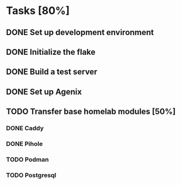 * Tasks [80%]
** DONE Set up development environment
CLOSED: [2025-10-23 Thu 08:11]
:LOGBOOK:
- State "DONE"       from "TODO"       [2025-10-23 Thu 08:11]
- State "TODO"       from              [2025-10-23 Thu 07:28]
:END:
** DONE Initialize the flake
CLOSED: [2025-10-23 Thu 08:16]
:LOGBOOK:
- State "DONE"       from "TODO"       [2025-10-23 Thu 08:16]
- State "TODO"       from              [2025-10-23 Thu 07:28]
:END:
** DONE Build a test server
CLOSED: [2025-10-23 Thu 08:20]
:LOGBOOK:
- State "DONE"       from "TODO"       [2025-10-23 Thu 08:20]
- State "TODO"       from              [2025-10-23 Thu 07:50]
:END:
** DONE Set up Agenix
CLOSED: [2025-10-23 Thu 08:27]
:LOGBOOK:
- State "DONE"       from "TODO"       [2025-10-23 Thu 08:27]
- State "TODO"       from              [2025-10-23 Thu 07:26]
:END:
** TODO Transfer base homelab modules [50%]
:LOGBOOK:
- State "TODO"       from              [2025-10-23 Thu 07:27]
:END:
*** DONE Caddy
CLOSED: [2025-10-23 Thu 08:48]
:LOGBOOK:
- State "DONE"       from "TODO"       [2025-10-23 Thu 08:48]
- State "TODO"       from              [2025-10-23 Thu 07:28]
:END:
*** DONE Pihole
CLOSED: [2025-10-23 Thu 08:49]
:LOGBOOK:
- State "DONE"       from "TODO"       [2025-10-23 Thu 08:49]
- State "TODO"       from              [2025-10-23 Thu 07:28]
:END:
*** TODO Podman
:LOGBOOK:
- State "TODO"       from              [2025-10-23 Thu 07:29]
:END:
*** TODO Postgresql
:LOGBOOK:
- State "TODO"       from              [2025-10-23 Thu 07:29]
:END:
